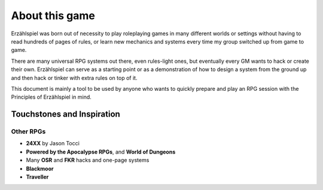 About this game
===============

Erzählspiel was born out of necessity to play roleplaying games in many different worlds or settings without having to read hundreds of pages of rules, or learn new mechanics and systems every time my group switched up from game to game.

There are many universal RPG systems out there, even rules-light ones, but eventually every GM wants to hack or create their own. Erzählspiel can serve as a starting point or as a demonstration of how to design a system from the ground up and then hack or tinker with extra rules on top of it.

This document is mainly a tool to be used by anyone who wants to quickly prepare and play an RPG session with the Principles of Erzählspiel in mind.

Touchstones and Inspiration
---------------------------

Other RPGs
~~~~~~~~~~

- **24XX** by Jason Tocci 
- **Powered by the Apocalypse RPGs**, and **World of Dungeons**
- Many **OSR** and **FKR** hacks and one-page systems
- **Blackmoor**
- **Traveller**